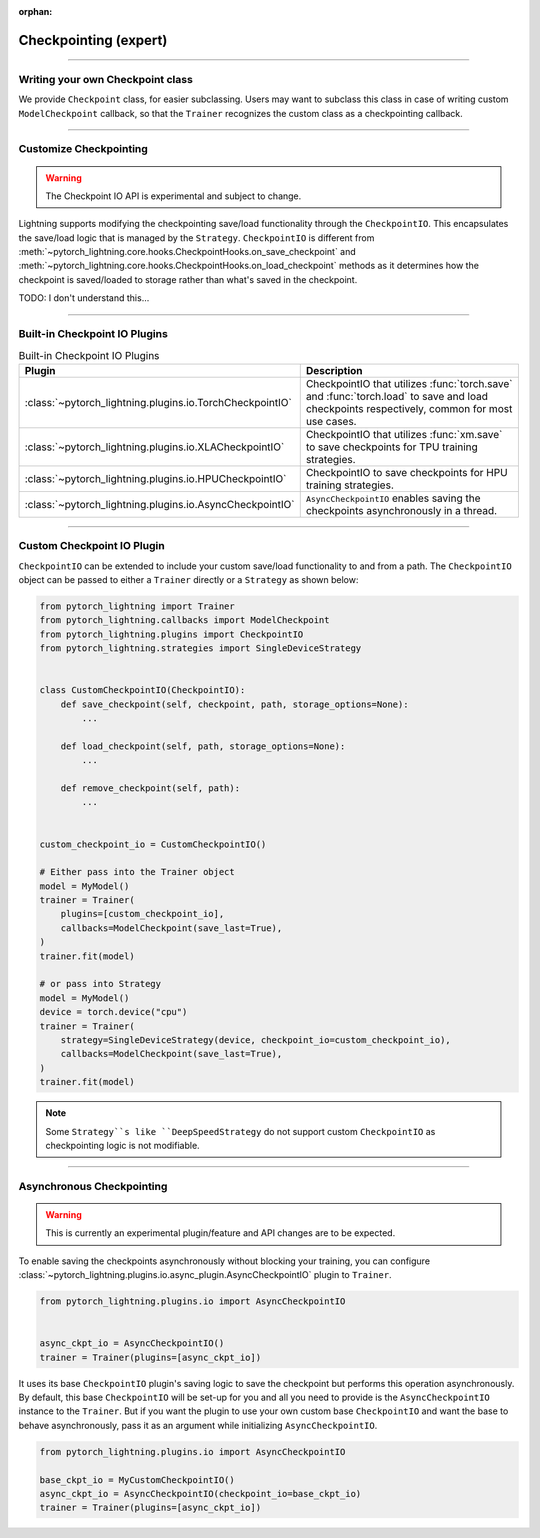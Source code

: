 :orphan:

.. _checkpointing_expert:

######################
Checkpointing (expert)
######################

----

*********************************
Writing your own Checkpoint class
*********************************

We provide ``Checkpoint`` class, for easier subclassing. Users may want to subclass this class in case of writing custom ``ModelCheckpoint`` callback, so that the ``Trainer`` recognizes the custom class as a checkpointing callback.

----

***********************
Customize Checkpointing
***********************

.. warning::

    The Checkpoint IO API is experimental and subject to change.

Lightning supports modifying the checkpointing save/load functionality through the ``CheckpointIO``. This encapsulates the save/load logic
that is managed by the ``Strategy``. ``CheckpointIO`` is different from :meth:`~pytorch_lightning.core.hooks.CheckpointHooks.on_save_checkpoint`
and :meth:`~pytorch_lightning.core.hooks.CheckpointHooks.on_load_checkpoint` methods as it determines how the checkpoint is saved/loaded to storage rather than
what's saved in the checkpoint.

TODO: I don't understand this...

----

******************************
Built-in Checkpoint IO Plugins
******************************

.. list-table:: Built-in Checkpoint IO Plugins
   :widths: 25 75
   :header-rows: 1

   * - Plugin
     - Description
   * - :class:`~pytorch_lightning.plugins.io.TorchCheckpointIO`
     - CheckpointIO that utilizes :func:`torch.save` and :func:`torch.load` to save and load checkpoints
       respectively, common for most use cases.
   * - :class:`~pytorch_lightning.plugins.io.XLACheckpointIO`
     - CheckpointIO that utilizes :func:`xm.save` to save checkpoints for TPU training strategies.
   * - :class:`~pytorch_lightning.plugins.io.HPUCheckpointIO`
     - CheckpointIO to save checkpoints for HPU training strategies.
   * - :class:`~pytorch_lightning.plugins.io.AsyncCheckpointIO`
     - ``AsyncCheckpointIO`` enables saving the checkpoints asynchronously in a thread.

----

***************************
Custom Checkpoint IO Plugin
***************************

``CheckpointIO`` can be extended to include your custom save/load functionality to and from a path. The ``CheckpointIO`` object can be passed to either a ``Trainer`` directly or a ``Strategy`` as shown below:

.. code-block:: python

    from pytorch_lightning import Trainer
    from pytorch_lightning.callbacks import ModelCheckpoint
    from pytorch_lightning.plugins import CheckpointIO
    from pytorch_lightning.strategies import SingleDeviceStrategy


    class CustomCheckpointIO(CheckpointIO):
        def save_checkpoint(self, checkpoint, path, storage_options=None):
            ...

        def load_checkpoint(self, path, storage_options=None):
            ...

        def remove_checkpoint(self, path):
            ...


    custom_checkpoint_io = CustomCheckpointIO()

    # Either pass into the Trainer object
    model = MyModel()
    trainer = Trainer(
        plugins=[custom_checkpoint_io],
        callbacks=ModelCheckpoint(save_last=True),
    )
    trainer.fit(model)

    # or pass into Strategy
    model = MyModel()
    device = torch.device("cpu")
    trainer = Trainer(
        strategy=SingleDeviceStrategy(device, checkpoint_io=custom_checkpoint_io),
        callbacks=ModelCheckpoint(save_last=True),
    )
    trainer.fit(model)

.. note::

    Some ``Strategy``s like ``DeepSpeedStrategy`` do not support custom ``CheckpointIO`` as checkpointing logic is not modifiable.

----

**************************
Asynchronous Checkpointing
**************************

.. warning::

    This is currently an experimental plugin/feature and API changes are to be expected.

To enable saving the checkpoints asynchronously without blocking your training, you can configure
:class:`~pytorch_lightning.plugins.io.async_plugin.AsyncCheckpointIO` plugin to ``Trainer``.

.. code-block:: python

   from pytorch_lightning.plugins.io import AsyncCheckpointIO


   async_ckpt_io = AsyncCheckpointIO()
   trainer = Trainer(plugins=[async_ckpt_io])


It uses its base ``CheckpointIO`` plugin's saving logic to save the checkpoint but performs this operation asynchronously.
By default, this base ``CheckpointIO`` will be set-up for you and all you need to provide is the ``AsyncCheckpointIO`` instance to the ``Trainer``.
But if you want the plugin to use your own custom base ``CheckpointIO`` and want the base to behave asynchronously, pass it as an argument while initializing ``AsyncCheckpointIO``.

.. code-block:: python

   from pytorch_lightning.plugins.io import AsyncCheckpointIO

   base_ckpt_io = MyCustomCheckpointIO()
   async_ckpt_io = AsyncCheckpointIO(checkpoint_io=base_ckpt_io)
   trainer = Trainer(plugins=[async_ckpt_io])
